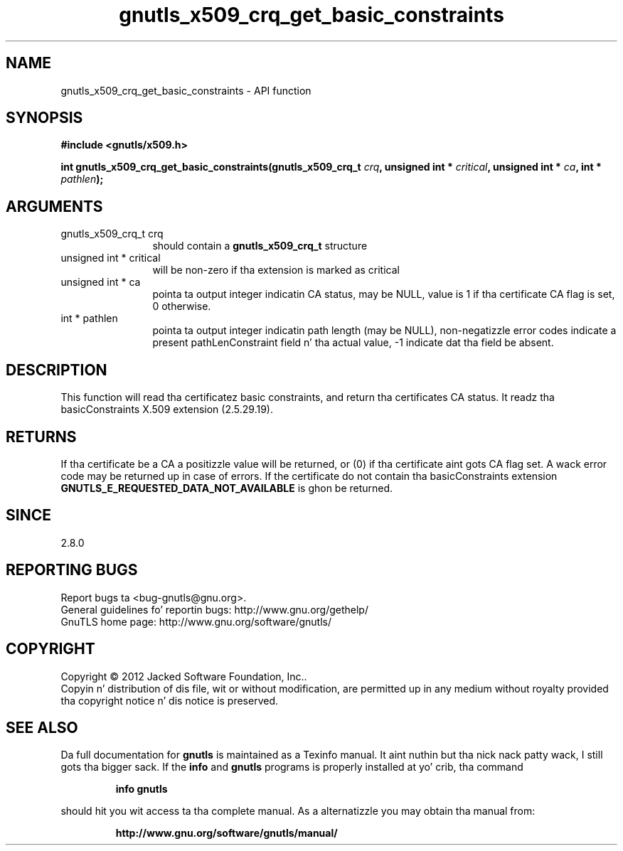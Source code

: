 .\" DO NOT MODIFY THIS FILE!  Dat shiznit was generated by gdoc.
.TH "gnutls_x509_crq_get_basic_constraints" 3 "3.1.15" "gnutls" "gnutls"
.SH NAME
gnutls_x509_crq_get_basic_constraints \- API function
.SH SYNOPSIS
.B #include <gnutls/x509.h>
.sp
.BI "int gnutls_x509_crq_get_basic_constraints(gnutls_x509_crq_t " crq ", unsigned int * " critical ", unsigned int * " ca ", int * " pathlen ");"
.SH ARGUMENTS
.IP "gnutls_x509_crq_t crq" 12
should contain a \fBgnutls_x509_crq_t\fP structure
.IP "unsigned int * critical" 12
will be non\-zero if tha extension is marked as critical
.IP "unsigned int * ca" 12
pointa ta output integer indicatin CA status, may be NULL,
value is 1 if tha certificate CA flag is set, 0 otherwise.
.IP "int * pathlen" 12
pointa ta output integer indicatin path length (may be
NULL), non\-negatizzle error codes indicate a present pathLenConstraint
field n' tha actual value, \-1 indicate dat tha field be absent.
.SH "DESCRIPTION"
This function will read tha certificatez basic constraints, and
return tha certificates CA status.  It readz tha basicConstraints
X.509 extension (2.5.29.19).
.SH "RETURNS"
If tha certificate be a CA a positizzle value will be
returned, or (0) if tha certificate aint gots CA flag set.
A wack error code may be returned up in case of errors.  If the
certificate do not contain tha basicConstraints extension
\fBGNUTLS_E_REQUESTED_DATA_NOT_AVAILABLE\fP is ghon be returned.
.SH "SINCE"
2.8.0
.SH "REPORTING BUGS"
Report bugs ta <bug-gnutls@gnu.org>.
.br
General guidelines fo' reportin bugs: http://www.gnu.org/gethelp/
.br
GnuTLS home page: http://www.gnu.org/software/gnutls/

.SH COPYRIGHT
Copyright \(co 2012 Jacked Software Foundation, Inc..
.br
Copyin n' distribution of dis file, wit or without modification,
are permitted up in any medium without royalty provided tha copyright
notice n' dis notice is preserved.
.SH "SEE ALSO"
Da full documentation for
.B gnutls
is maintained as a Texinfo manual. It aint nuthin but tha nick nack patty wack, I still gots tha bigger sack.  If the
.B info
and
.B gnutls
programs is properly installed at yo' crib, tha command
.IP
.B info gnutls
.PP
should hit you wit access ta tha complete manual.
As a alternatizzle you may obtain tha manual from:
.IP
.B http://www.gnu.org/software/gnutls/manual/
.PP

